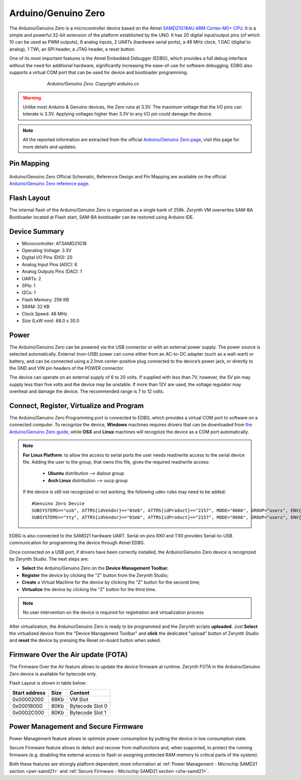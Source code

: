 .. _genuino_zero:

Arduino/Genuino Zero
====================

The Arduino/Genuino Zero is a microcontroller device based on the Atmel `SAMD21G18AU ARM Cortex-M0+ CPU <http://www.atmel.com/Images/Atmel-42181-SAM-D21_Datasheet.pdf>`_. It is a simple and powerful 32-bit extension of the platform established by the UNO. It has 20 digital input/output pins (of which 10 can be used as PWM outputs), 6 analog inputs, 2 UARTs (hardware serial ports), a 48 MHz clock, 1 DAC (digital to analog), 1 TWI, an SPI header, a JTAG header, a reset button.

One of its most important features is the Atmel Embedded Debugger (EDBG), which provides a full debug interface without the need for additional hardware, significantly increasing the ease-of-use for software debugging. EDBG also supports a virtual COM port that can be used for device and bootloader programming.

.. figure:: /custom/img/ArduinoZero.jpg
   :align: center
   :figwidth: 70% 
   :alt: Arduino/Genuino Zero

   *Arduino/Genuino Zero. Copyright arduino.cc*

.. warning:: Unlike most Arduino & Genuino devices, the Zero runs at 3.3V. The maximum voltage that the I/O pins can tolerate is 3.3V. Applying voltages higher than 3.3V to any I/O pin could damage the device.

.. note:: All the reported information are extracted from the official `Arduino/Genuino Zero page <http://www.arduino.cc/en/Main/ArduinoBoardZero>`_, visit this page for more details and updates.

Pin Mapping
***********

.. figure:: /custom/img/ArduinoZeroPin.png
   :align: center
   :figwidth: 100%
   :alt: Arduino/Genuino Zero

Arduino/Genuino Zero Official Schematic, Reference Design and Pin Mapping are available on the official `Arduino/Genuino Zero reference page <http://www.arduino.cc/en/Main/ArduinoBoardZero>`_.


Flash Layout
************

The internal flash of the Arduino/Genuino Zero is organized as a single bank of 256k. Zerynth VM overwrites SAM-BA Bootloader located at Flash start, SAM-BA bootloader can be restored using Arduino IDE.

Device Summary
**************

* Microcontroller: ATSAMD21G18
* Operating Voltage: 3.3V
* Digital I/O Pins (DIO): 20
* Analog Input Pins (ADC): 6
* Analog Outputs Pins (DAC): 1
* UARTs: 2
* SPIs: 1
* I2Cs: 1
* Flash Memory: 256 KB
* SRAM: 32 KB
* Clock Speed: 48 MHz
* Size (LxW mm): 68.0 x 30.0

Power
*****

The Arduino/Genuino Zero can be powered via the USB connector or with an external power supply. The power source is selected automatically.
External (non-USB) power can come either from an AC-to-DC adapter (such as a wall-wart) or battery, and can be connected using a 2.1mm center-positive plug connected to the device’s power jack, or directly to the GND and VIN pin headers of the POWER connector.

The device can operate on an external supply of 6 to 20 volts. If supplied with less than 7V, however, the 5V pin may supply less than five volts and the device may be unstable. If more than 12V are used, the voltage regulator may overheat and damage the device. The recommended range is 7 to 12 volts.

Connect, Register, Virtualize and Program
*****************************************

The Arduino/Genuino Zero Programming port is connected to EDBG, which provides a virtual COM port to software on a connected computer. To recognize the device, **Windows** machines requires drivers that can be downloaded from `the Arduino/Genuino Zero guide <https://www.arduino.cc/en/Guide/ArduinoZero>`_, while **OSX** and **Linux** machines will recognize the device as a COM port automatically.

.. note:: **For Linux Platform**: to allow the access to serial ports the user needs read/write access to the serial device file. Adding the user to the group, that owns this file, gives the required read/write access:
				
				* **Ubuntu** distribution --> dialout group
				* **Arch Linux** distribution --> uucp group

			If the device is still not recognized or not working, the following udev rules may need to be added: ::

			    #Genuino Zero Device
			    SUBSYSTEMS=="usb", ATTRS{idVendor}=="03eb", ATTRS{idProduct}=="2157", MODE="0666", GROUP="users", ENV{ID_MM_DEVICE_IGNORE}="1"
			    SUBSYSTEMS=="tty", ATTRS{idVendor}=="03eb", ATTRS{idProduct}=="2157", MODE="0666", GROUP="users", ENV{ID_MM_DEVICE_IGNORE}="1"



EDBG is also connected to the SAMD21 hardware UART. Serial on pins RX0 and TX0 provides Serial-to-USB communication for programming the device through Atmel EDBG.

Once connected on a USB port, if drivers have been correctly installed, the Arduino/Genuino Zero device is recognized by Zerynth Studio. The next steps are:

* **Select** the Arduino/Genuino Zero on the **Device Management Toolbar**;
* **Register** the device by clicking the "Z" button from the Zerynth Studio;
* **Create** a Virtual Machine for the device by clicking the "Z" button for the second time;
* **Virtualize** the device by clicking the "Z" button for the third time.

.. note:: No user intervention on the device is required for registration and virtualization process

After virtualization, the Arduino/Genuino Zero is ready to be programmed and the  Zerynth scripts **uploaded**. Just **Select** the virtualized device from the "Device Management Toolbar" and **click** the dedicated "upload" button of Zerynth Studio and **reset** the device by pressing the Reset on-board button when asked.

Firmware Over the Air update (FOTA)
***********************************

The Firmware Over the Air feature allows to update the device firmware at runtime. Zerynth FOTA in the Arduino/Genuino Zero device is available for bytecode only.

Flash Layout is shown in table below:

=============  =======  =================
Start address  Size      Content
=============  =======  =================
  0x00002000      88Kb   VM Slot
  0x00018000      80Kb   Bytecode Slot 0
  0x0002C000      80Kb   Bytecode Slot 1
=============  =======  =================

Power Management and Secure Firmware
************************************

Power Management feature allows to optimize power consumption by putting the device in low consumption state.

Secure Firmware feature allows to detect and recover from malfunctions and, when supported, to protect the running firmware (e.g. disabling the external access to flash or assigning protected RAM memory to critical parts of the system).

Both these features are strongly platform dependent; more information at :ref:`Power Management - Microchip SAMD21 section <pwr-samd21>` and :ref:`Secure Firmware - Microchip SAMD21 section <sfw-samd21>`.